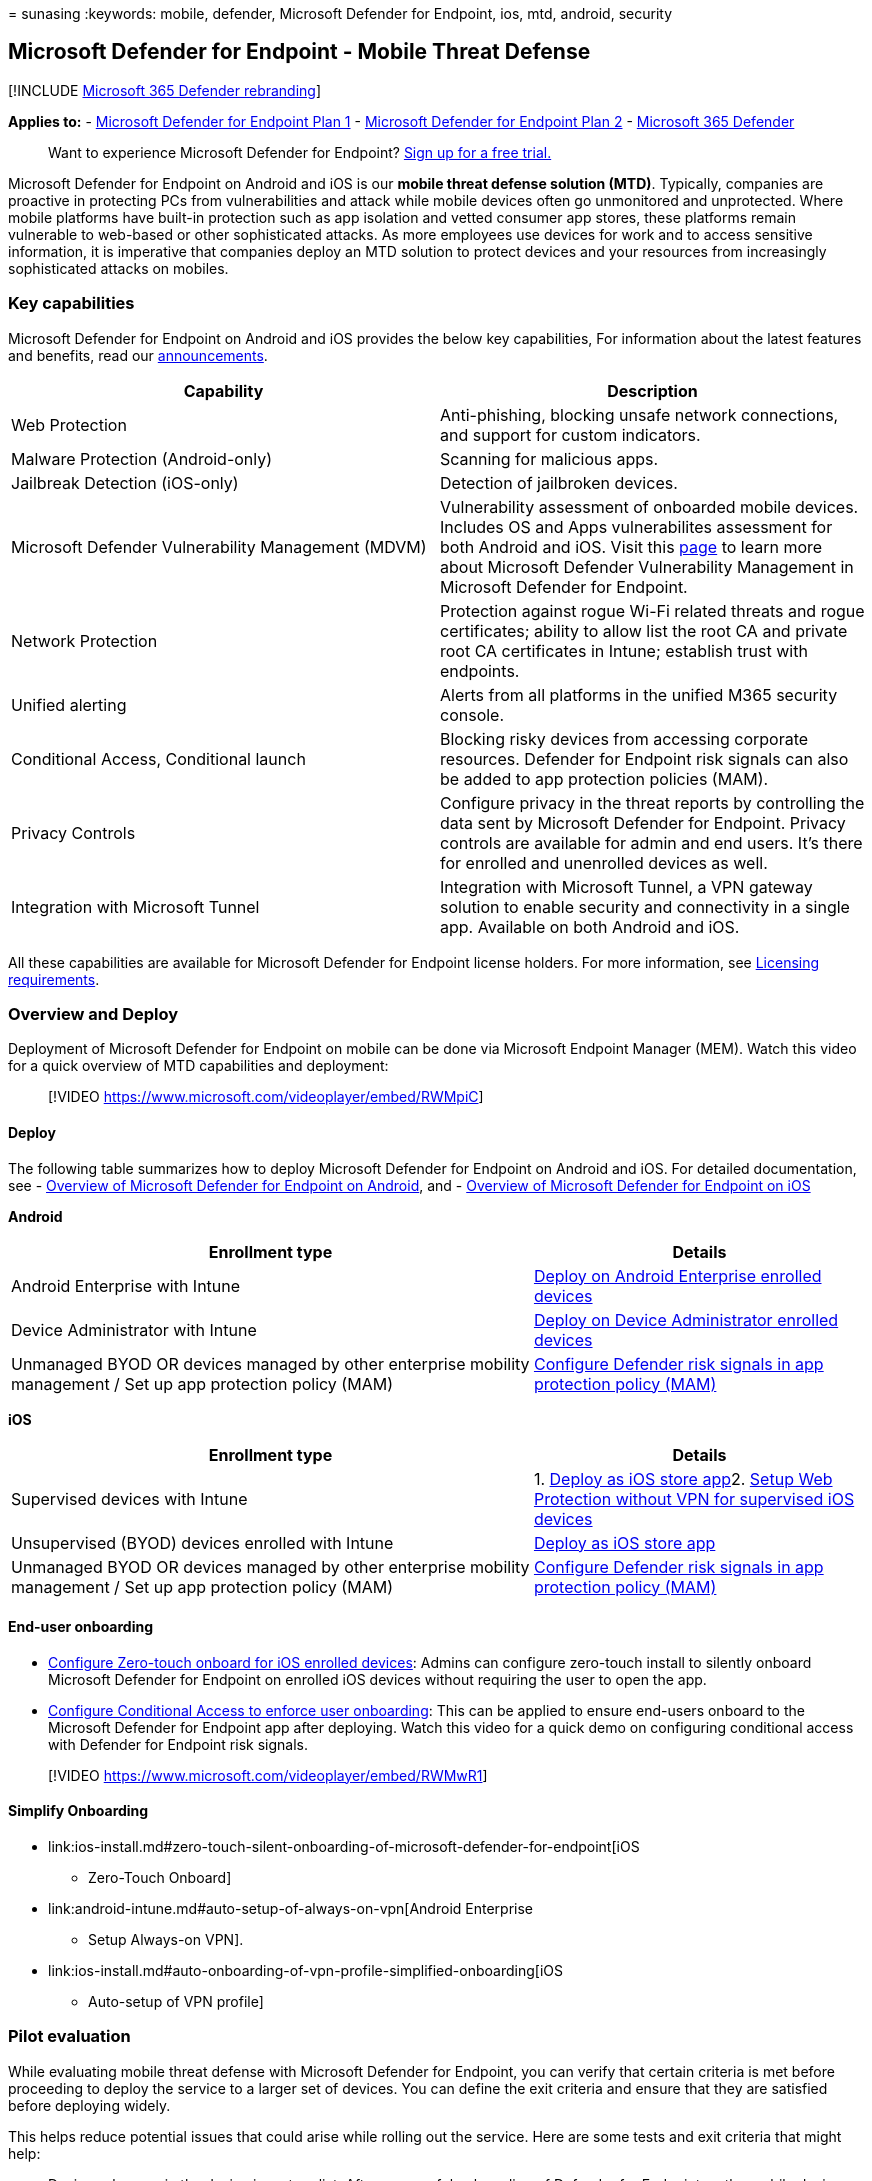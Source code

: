 = 
sunasing
:keywords: mobile, defender, Microsoft Defender for Endpoint, ios, mtd,
android, security

== Microsoft Defender for Endpoint - Mobile Threat Defense

{empty}[!INCLUDE link:../../includes/microsoft-defender.md[Microsoft 365
Defender rebranding]]

*Applies to:* -
https://go.microsoft.com/fwlink/p/?linkid=2154037[Microsoft Defender for
Endpoint Plan 1] -
https://go.microsoft.com/fwlink/p/?linkid=2154037[Microsoft Defender for
Endpoint Plan 2] -
https://go.microsoft.com/fwlink/?linkid=2118804[Microsoft 365 Defender]

____
Want to experience Microsoft Defender for Endpoint?
https://signup.microsoft.com/create-account/signup?products=7f379fee-c4f9-4278-b0a1-e4c8c2fcdf7e&ru=https://aka.ms/MDEp2OpenTrial?ocid=docs-wdatp-exposedapis-abovefoldlink[Sign
up for a free trial.]
____

Microsoft Defender for Endpoint on Android and iOS is our *mobile threat
defense solution (MTD)*. Typically, companies are proactive in
protecting PCs from vulnerabilities and attack while mobile devices
often go unmonitored and unprotected. Where mobile platforms have
built-in protection such as app isolation and vetted consumer app
stores, these platforms remain vulnerable to web-based or other
sophisticated attacks. As more employees use devices for work and to
access sensitive information, it is imperative that companies deploy an
MTD solution to protect devices and your resources from increasingly
sophisticated attacks on mobiles.

=== Key capabilities

Microsoft Defender for Endpoint on Android and iOS provides the below
key capabilities, For information about the latest features and
benefits, read our https://aka.ms/mdeblog[announcements].

[width="100%",cols="50%,50%",options="header",]
|===
|Capability |Description
|Web Protection |Anti-phishing, blocking unsafe network connections, and
support for custom indicators.

|Malware Protection (Android-only) |Scanning for malicious apps.

|Jailbreak Detection (iOS-only) |Detection of jailbroken devices.

|Microsoft Defender Vulnerability Management (MDVM) |Vulnerability
assessment of onboarded mobile devices. Includes OS and Apps
vulnerabilites assessment for both Android and iOS. Visit this
link:next-gen-threat-and-vuln-mgt.md[page] to learn more about Microsoft
Defender Vulnerability Management in Microsoft Defender for Endpoint.

|Network Protection |Protection against rogue Wi-Fi related threats and
rogue certificates; ability to allow list the root CA and private root
CA certificates in Intune; establish trust with endpoints.

|Unified alerting |Alerts from all platforms in the unified M365
security console.

|Conditional Access, Conditional launch |Blocking risky devices from
accessing corporate resources. Defender for Endpoint risk signals can
also be added to app protection policies (MAM).

|Privacy Controls |Configure privacy in the threat reports by
controlling the data sent by Microsoft Defender for Endpoint. Privacy
controls are available for admin and end users. It’s there for enrolled
and unenrolled devices as well.

|Integration with Microsoft Tunnel |Integration with Microsoft Tunnel, a
VPN gateway solution to enable security and connectivity in a single
app. Available on both Android and iOS.
|===

All these capabilities are available for Microsoft Defender for Endpoint
license holders. For more information, see
link:minimum-requirements.md#licensing-requirements[Licensing
requirements].

=== Overview and Deploy

Deployment of Microsoft Defender for Endpoint on mobile can be done via
Microsoft Endpoint Manager (MEM). Watch this video for a quick overview
of MTD capabilities and deployment:

____
{empty}[!VIDEO https://www.microsoft.com/videoplayer/embed/RWMpiC]
____

==== Deploy

The following table summarizes how to deploy Microsoft Defender for
Endpoint on Android and iOS. For detailed documentation, see -
link:microsoft-defender-endpoint-android.md[Overview of Microsoft
Defender for Endpoint on Android], and -
link:microsoft-defender-endpoint-ios.md[Overview of Microsoft Defender
for Endpoint on iOS]

*Android*

[width="100%",cols="61%,39%",options="header",]
|===
|Enrollment type |Details
|Android Enterprise with Intune
|link:android-intune.md#deploy-on-android-enterprise-enrolled-devices[Deploy
on Android Enterprise enrolled devices]

|Device Administrator with Intune
|link:android-intune.md#deploy-on-device-administrator-enrolled-devices[Deploy
on Device Administrator enrolled devices]

|Unmanaged BYOD OR devices managed by other enterprise mobility
management / Set up app protection policy (MAM)
|link:android-configure-mam.md[Configure Defender risk signals in app
protection policy (MAM)]
|===

*iOS*

[width="100%",cols="61%,39%",options="header",]
|===
|Enrollment type |Details
|Supervised devices with Intune |1. link:ios-install.md[Deploy as iOS
store app]2.
link:ios-install.md#complete-deployment-for-supervised-devices[Setup Web
Protection without VPN for supervised iOS devices]

|Unsupervised (BYOD) devices enrolled with Intune
|link:ios-install.md[Deploy as iOS store app]

|Unmanaged BYOD OR devices managed by other enterprise mobility
management / Set up app protection policy (MAM)
|link:ios-install-unmanaged.md[Configure Defender risk signals in app
protection policy (MAM)]
|===

==== End-user onboarding

* link:ios-install.md#zero-touch-silent-onboarding-of-microsoft-defender-for-endpoint[Configure
Zero-touch onboard for iOS enrolled devices]: Admins can configure
zero-touch install to silently onboard Microsoft Defender for Endpoint
on enrolled iOS devices without requiring the user to open the app.
* link:android-configure.md#conditional-access-with-defender-for-endpoint-on-android[Configure
Conditional Access to enforce user onboarding]: This can be applied to
ensure end-users onboard to the Microsoft Defender for Endpoint app
after deploying. Watch this video for a quick demo on configuring
conditional access with Defender for Endpoint risk signals.
+
+
____
{empty}[!VIDEO https://www.microsoft.com/videoplayer/embed/RWMwR1]
____

==== Simplify Onboarding

* link:ios-install.md#zero-touch-silent-onboarding-of-microsoft-defender-for-endpoint[iOS
- Zero-Touch Onboard]
* link:android-intune.md#auto-setup-of-always-on-vpn[Android Enterprise
- Setup Always-on VPN].
* link:ios-install.md#auto-onboarding-of-vpn-profile-simplified-onboarding[iOS
- Auto-setup of VPN profile]

=== Pilot evaluation

While evaluating mobile threat defense with Microsoft Defender for
Endpoint, you can verify that certain criteria is met before proceeding
to deploy the service to a larger set of devices. You can define the
exit criteria and ensure that they are satisfied before deploying
widely.

This helps reduce potential issues that could arise while rolling out
the service. Here are some tests and exit criteria that might help:

* Devices show up in the device inventory list: After successful
onboarding of Defender for Endpoint on the mobile device, verify that
the device is listed in the Device Inventory in the
https://security.microsoft.com[security console].
* Run a malware detection test on an Android device: Install any test
virus app from the Google play store and verify that it gets detected by
Microsoft Defender for Endpoint. Here is an example app that can be used
for this test:
https://play.google.com/store/apps/details?id=com.antivirus&hl=en_US&gl=US[Test
virus]. Note that on Android Enterprise with a work profile, only the
work profile is supported.
* Run a phishing test: Browse to https://smartscreentestratings2.net and
verify that it gets blocked by Microsoft Defender for Endpoint. Note
that on Android Enterprise with a work profile, only the work profile is
supported.
* Alerts appear in dashboard: Verify that alerts for above detection
tests appear on the https://security.microsoft.com[security console].

=== Configure

* link:android-configure.md[Configure Android features]
* link:ios-configure-features.md[Configure iOS features]
* link:ios-install.md#complete-deployment-for-supervised-devices[Configure
Web Protection without VPN for supervised iOS devices]

=== Resources

* link:microsoft-defender-endpoint-android.md[Microsoft Defender for
Endpoint on Android]
* link:microsoft-defender-endpoint-ios.md[Microsoft Defender for
Endpoint on iOS]
* Stay informed about upcoming releases by reading our
https://aka.ms/mdeblog[announcements].
